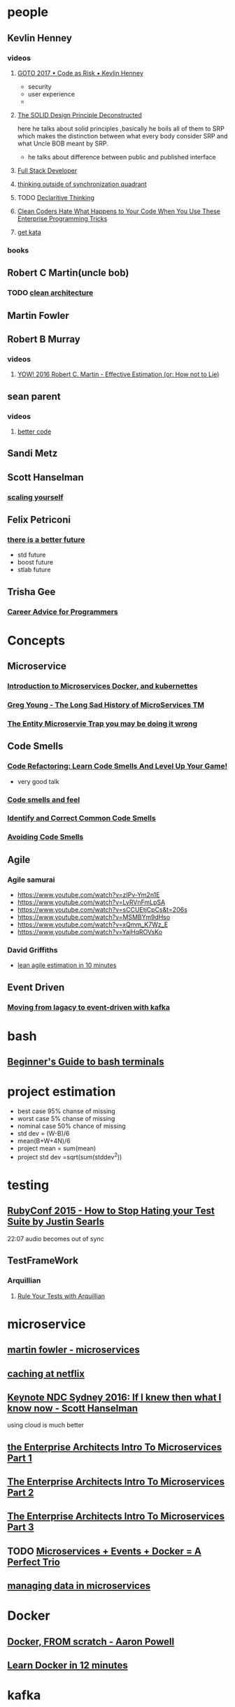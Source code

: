 ﻿* people
** Kevlin Henney
*** videos
**** [[https://www.youtube.com/watch?v=YyhfK-aBo-Y][GOTO 2017 • Code as Risk • Kevlin Henney]]
     - security
     - user experience
     - 
**** [[https://www.youtube.com/watch?v=tMW08JkFrBA][The SOLID Design Principle Deconstructed]]
     here he talks about solid principles ,basically he boils all of
     them to SRP which makes the distinction between what every body
     consider SRP and what Uncle BOB meant by SRP.
     - he talks about difference between public and published interface
**** [[https://www.youtube.com/watch?v=JiQct3QixMo][Full Stack Developer]]
**** [[https://www.youtube.com/watch?v=yl25p91flLY][thinking outside of synchronization quadrant]]
**** TODO [[https://www.youtube.com/watch?v=nrVIlhtoE3Y][Declaritive Thinking ]]
**** [[https://www.youtube.com/watch?v=FyCYva9DhsI][Clean Coders Hate What Happens to Your Code When You Use These Enterprise Programming Tricks]]
**** [[https://www.youtube.com/watch?v=_M4o0ExLQCs][get kata]]
*** books
** Robert C Martin(uncle bob)
*** TODO [[https://www.youtube.com/watch?v=o_TH-Y78tt4&t=7s][clean architecture]]
** Martin Fowler
** Robert B Murray
*** videos
**** [[https://www.youtube.com/watch?v=eisuQefYw_o][YOW! 2016 Robert C. Martin - Effective Estimation (or: How not to Lie)]]
** sean parent
*** videos
**** [[https://www.youtube.com/watch?v=QtzVd0MT3R0][better code]]
** Sandi Metz
** Scott Hanselman
*** [[https://www.youtube.com/watch?v=FS1mnISoG7U&t=1134s][scaling yourself]]
** Felix Petriconi
*** [[https://www.youtube.com/watch?v=WZdKFlH7qxo][there is a better future]]
    - std future
    - boost future
    - stlab future
** Trisha Gee
*** [[https://www.youtube.com/watch?v=LlAn452X4Lc][ Career Advice for Programmers]]
* Concepts
** Microservice
*** [[https://www.youtube.com/watch?v=1xo-0gCVhTU][Introduction to Microservices Docker, and kubernettes]]
*** [[https://www.youtube.com/watch?v=MjIfWe6bn40][Greg Young - The Long Sad History of MicroServices TM]]
*** [[https://www.youtube.com/watch?v=vs_XiP5Lkgg][The Entity Microservie Trap you may be doing it wrong]]
** Code Smells
*** [[https://www.youtube.com/watch?v=D4auWwMsEnY][Code Refactoring: Learn Code Smells And Level Up Your Game!]]
    - very good talk
*** [[https://www.youtube.com/watch?v=7oyiPBjLAWY][Code smells and feel]]
*** [[https://www.youtube.com/watch?v=aKSd9DaD_Os&t=479s][Identify and Correct Common Code Smells]]
*** [[https://www.youtube.com/watch?v=lbp6vwdnE0k][Avoiding Code Smells]]
** Agile
*** Agile samurai
    - https://www.youtube.com/watch?v=zIPv-Ym2n1E
    - https://www.youtube.com/watch?v=LvRVnFmLpSA
    - https://www.youtube.com/watch?v=sCCUEtjCpCs&t=206s
    - https://www.youtube.com/watch?v=MSMBYm9dHso
    - https://www.youtube.com/watch?v=xQmm_K7Wz_E
    - https://www.youtube.com/watch?v=YajHqROVsKo
*** David Griffiths
    - [[https://www.youtube.com/watch?v=Hwu438QSb_g][lean agile estimation in 10 minutes]]
** Event Driven
*** [[https://www.youtube.com/watch?v=H_ang8BatXQ][Moving from lagacy to event-driven with kafka]]
* bash
** [[https://www.youtube.com/watch?v=oxuRxtrO2Ag][Beginner's Guide to bash terminals]]
* project estimation
  - best case 95% chanse of missing
  - worst case 5% chanse of missing
  - nominal case 50% chance of missing
  - std dev = (W-B)/6
  - mean(B+W+4N)/6
  - project mean = sum(mean)
  - project std dev =sqrt(sum(stddev^2))
* testing
** [[https://www.youtube.com/watch?v=VD51AkG8EZw][RubyConf 2015 - How to Stop Hating your Test Suite by Justin Searls]]
   22:07 audio becomes out of sync
** TestFrameWork
*** Arquillian
**** [[https://www.youtube.com/watch?v=_s_kL6V8pUI][Rule Your Tests with Arquillian]]
* microservice
** [[https://www.youtube.com/watch?v=2yko4TbC8cI][martin fowler - microservices]]
** [[https://www.youtube.com/watch?v=Rzdxgx3RC0Q][caching at netflix]]
** [[https://www.youtube.com/watch?v=YI34UIMgkxs][Keynote NDC Sydney 2016: If I knew then what I know now - Scott Hanselman]]
   using cloud is much better
** [[https://www.youtube.com/watch?v=mDBa_89qnuE][the Enterprise Architects Intro To Microservices Part 1]]
** [[https://www.youtube.com/watch?v=eBVuF5Xbj2w][The Enterprise Architects Intro To Microservices Part 2]]
** [[https://www.youtube.com/watch?v=0TUFb7YCxo4][The Enterprise Architects Intro To Microservices Part 3]]
** TODO [[https://www.youtube.com/watch?v=sSm2dRarhPo&t=743s][Microservices + Events + Docker = A Perfect Trio]]
** [[https://www.youtube.com/watch?v=E8-e-3fRHBw&t=4s][managing data in microservices]]
* Docker
** [[https://www.youtube.com/watch?v=i7yoXqlg48M][Docker, FROM scratch - Aaron Powell]]
** [[https://www.youtube.com/watch?v=YFl2mCHdv24][Learn Docker in 12 minutes]]
* kafka
** [[https://www.youtube.com/watch?v=UEg40Te8pnE][introduction to kafka]]
   - talks about usage
   - introduce Avro and protobuf
   - flink framework
** DONE [[https://www.youtube.com/watch?v=1vLMuWsfMcA][Lesson leaned from kafka in production]]
   - https://aphyr.com/posts/293-jepsen-kafka
   - https://jepsen.io/analyses
** https://www.youtube.com/watch?v=NjHYWEV_E_o
** https://www.youtube.com/watch?v=IncG0_XSSBg
** [[https://www.youtube.com/watch?v=pfYvaEd39oA][Visualizing Kafka Security]]
** TODO check kyle kingsbury test
   - https://www.google.com/search?rlz=1C1ASUM_enIR818IR821&biw=1920&bih=969&ei=vK4xXIyqPPKc_Qan1LCwDQ&q=kyle+kingsbury+test&oq=kyle+kingsbury+test&gs_l=psy-ab.3..33i160.1467.3050..4667...0.0..0.302.1453.2-2j3......0....1..gws-wiz.......0j0i67j0i20i263j0i22i30.FJn0gKAk9Yo
* unknown
** [[https://www.youtube.com/watch?v=EMv_8dxSqdE][new concurrency model on jvm fiber , ...]]
** [[https://www.youtube.com/watch?v=L3_pCSGGiek][Fibers - blocking is cheap in a parallel univers]]
** [[https://www.youtube.com/watch?v=nP-UeleMgE4][exploring reactive programming in java]]
** [[https://www.youtube.com/watch?v=Nmob2MB2Qo8][Quasar :Efficient and Elegant Fibers,....]]
** [[https://www.youtube.com/watch?v=786iemaCJHU][var with Style: local variable type inference in java 10]]
* java concurency
** https://www.youtube.com/playlist?list=PLhfHPmPYPPRk6yMrcbfafFGSbE2EPK_A6
* Git/development
** [[https://www.youtube.com/watch?v=ykZbBD-CmP8][git patterns and anti patterns]]
** [[https://www.youtube.com/watch?v=aoMfbgF2D_4][continuous delivery]]
** [[https://www.youtube.com/watch?v=URlnxbaHhTs][agile essence and fluency]]
* garbage collector
** TODO [[https://www.youtube.com/watch?v=8wHx31mvSLY][Everything I Ever Learned About JVM Performance Tuning at Twitter (Attila Szegedi, Hungary)]]
** [[https://www.youtube.com/watch?v=UnaNQgzw4zY][Garbage collection in Java, with Animation and discussion of G1 GC]]
** [[https://www.youtube.com/watch?v=we_enrM7TSY][Understanding Java Garbage Collection and what you can do about it]]
* event source
** https://www.youtube.com/watch?v=aweV9FLTZkU&t=26s
** TODO [[https://www.youtube.com/watch?v=Avs70dZ3Vlk][Martin Fowler – What Does Tech Excellence Look Like? | TW Live Australia 2016]]
* computer 
** [[https://www.youtube.com/watch?v=seM9SqTsRG4][The basics of BASIC, the programming language of the 1980s.]]
** [[https://www.youtube.com/watch?v=cNN_tTXABUA][how cpu works]]
** [[https://www.youtube.com/playlist?list=PL8dPuuaLjXtNlUrzyH5r6jN9ulIgZBpdo][crash course computer science]]
** [[https://www.youtube.com/watch?v=oLlOv8Ln0VE][apache maven]]
** [[https://www.youtube.com/watch?v=grEKMHGYyns][java from begining in 9 hours]]
** [[https://www.youtube.com/watch?v=ot3PESmNXhE][java at speed]]
   talks about microbenchmark jvm optimizations and Zing jvm
   https://go.azul.com/zing-trial-download
** java mucro benchmark
   http://tutorials.jenkov.com/java-performance/jmh.html

* courses
** http://web.cecs.pdx.edu/~whitlock/
* c++/template
** [[https://www.youtube.com/watch?v=ZpVPexZHYrQ][code::dive 2017 – Odin Holmes – The fastest template metaprogramming in the West]]
** [[https://www.youtube.com/watch?v=sPhpelUfu8Q][CppCon 2017: Juan Pedro Bolivar Puente “Postmodern immutable data structures”]]
** [[https://www.youtube.com/watch?v=ta3S8CRN2TM][CppCon 2016: David Sankel “Building Software Capital: How to write the highest quality code and why"]]
* negotiation
** TODO [[https://www.youtube.com/watch?v=guZa7mQV1l0][Chris Voss: "Never Split the Difference" | Talks at Google]]
** [[https://www.youtube.com/watch?v=llctqNJr2IU][An FBI Negotiator’s Secret to Winning Any Exchange | Inc.]]
* design patterns
** [[https://www.youtube.com/watch?v=v9ejT8FO-7I&t=1513s][that crazy guy]]
* functional architecture
** [[https://www.youtube.com/watch?v=US8QG9I1XW0][Functional architecture - The pits of success - Mark Seemann]]
** [[https://www.youtube.com/watch?v=cxs7oLGrxQ4][From Dependency injection to dependency rejection - Mark Seemann]]
** [[https://www.youtube.com/watch?v=vDe-4o8Uwl8][The Power of Composition - Scott Wlaschin]]
* data Structures
** [[https://www.youtube.com/watch?v=YWnBbNj_G-U][Data Structures and Algorithms Complete Tutorial Computer Education for All]]
** TODO [[https://www.youtube.com/watch?v=zgCnMvvw6Oo&list=PLpPXw4zFa0uKKhaSz87IowJnOTzh9tiBk][data structures very good source]]
* SQL
** [[https://www.youtube.com/watch?v=HXV3zeQKqGY][SQL - Full course for beginners]]
* security
** [[https://www.youtube.com/watch?v=ZLZkf8FVcsU][Low-Level Software Security: Attacks and Countermeasures - Frank Piessens]]
** [[https://www.youtube.com/watch?v=j82iw03aOgM][C/C++ vs Security! - Gynvael Coldwind - code::dive 2018]]
* AOP
** https://www.youtube.com/playlist?list=PLE37064DE302862F8
** https://www.youtube.com/watch?v=Og9Fyew8ltQ
* Neural Network
** https://www.youtube.com/watch?v=vq2nnJ4g6N0
* measuring performance java
** ByCounter
   https://www.cs.york.ac.uk/ActiveVision/papers/store/Paper6.pdf
   https://sdqweb.ipd.kit.edu/wiki/ByCounter
** InsCounter
   https://github.com/lvxiaoxin/Java-ByteCode-Counter
** Jawa
   https://stackoverflow.com/questions/42215583/java-count-individual-bytecode-instructions-executed/42216515
* OAuth
** [[https://www.youtube.com/watch?v=996OiexHze0][OAuth 2.0 and OpenID Connect (in plain English)]]
** openid connect
** jwt
   json web token
** https://developer.okta.com/
** [[https://www.oauth.com/][ebook for oauth]]
** [[https://medium.com/@darutk/spring-oauth-2-0-openid-connect-3341a6ed1f92][Spring + OAuth 2.0 + OpenID Connect]]
** [[https://www.baeldung.com/spring-security-openid-connect][Spring Security and OpenID Connect]]
** [[https://openid.net/developers/certified/][Certified OpenID Connect Implementations]]
** https://github.com/spring-projects/spring-security/wiki/OAuth-2.0-Features-Matrix
** 
* Caching
** [[https://www.youtube.com/watch?v=EAUlxpdj3fY][Caching In: Understand, Measure, and Use Your CPU Cache More Effectively]]
** [[https://www.youtube.com/watch?v=WDIkqP4JbkE][code::dive conference 2014 - Scott Meyers: Cpu Caches and Why You Care]]
* data oriented design
** [[https://www.youtube.com/watch?v=rX0ItVEVjHc&pbjreload=10][CppCon 2014: Mike Acton "Data-Oriented Design and C++]]
* computer science
** [[https://www.youtube.com/watch?v=SzJ46YA_RaA][Map of Computer Science]]
** https://www.youtube.com/watch?v=eJBOU23L720
** [[https://www.youtube.com/watch?v=RPQD7-AOjMI][turing complete]]
** [[https://www.youtube.com/watch?v=sqV3pL5x8PI][Programming Paradigms - Computerphile]]
** [[https://www.youtube.com/watch?v=Mv9NEXX1VHc&t=25s][What on Earth is Recursion? - Computerphile]]
** [[https://www.youtube.com/watch?v=DyG9S9nAlUM][Arrays vs Linked Lists - Computerphile]]
** turing maching
*** [[https://www.youtube.com/watch?v=RPQD7-AOjMI][turing complete]]
*** [[https://www.youtube.com/watch?v=DILF8usqp7M&t=0s&list=PLUTypj9XuPp4YBaHucPvr-zisHwfEGIEq&index=31][Turing Machine Primer - Computerphile]]
*** [[https://www.youtube.com/watch?v=i7sm9dzFtEI&t=9s&list=PLUTypj9XuPp4YBaHucPvr-zisHwfEGIEq&index=28][The Most Difficult Program to Compute? - Computerphile]]
*** [[https://www.youtube.com/watch?v=CE8UhcyJS0I&t=0s&list=PLUTypj9XuPp4YBaHucPvr-zisHwfEGIEq&index=30][Busy Beaver Turing Machines - Computerphile]]
*** [[https://www.youtube.com/watch?v=DILF8usqp7M&t=0s&list=PLUTypj9XuPp4YBaHucPvr-zisHwfEGIEq&index=31][Turing Machine Primer - Computerphile]]
** [[https://www.youtube.com/watch?v=YX40hbAHx3s][P vs NP]]
** [[https://www.youtube.com/watch?v=cgVVZMfLjEI][4 Programming Paradigms In 40 Minutes]]
** [[https://www.youtube.com/playlist?list=PLC-8dKj3F0NUnR8LeBGH3utAI9aQjFbi5][Partial Recursive Functions]]
** hashmap
*** [[https://www.youtube.com/watch?v=c3RVW3KGIIE][How HashMap works in Java? With Animation!! whats new in java8 tutorial]]
*** [[https://www.youtube.com/watch?v=KyUTuwz_b7Q][Hash Tables and Hash Functions]]
** TODO [[https://www.youtube.com/playlist?list=PLC-8dKj3F0NUnR8LeBGH3utAI9aQjFbi5][Partial Recursive Functions]]
* cources 
** [[https://www.youtube.com/playlist?list=PLAwxTw4SYaPkbWSEj_1iO7rILlWDJImW4][Computability, Complexity, Theory: Algorithms]]
** [[https://www.youtube.com/playlist?list=PLUTypj9XuPp4YBaHucPvr-zisHwfEGIEq][Professor D Brailsford - Computerphile]]
** [[https://www.youtube.com/playlist?list=PLXsCxuYy4Rn4-TrdQruQn_g9mDl8NZTdN][introduction to theory of computability]]
** TODO [[https://www.youtube.com/channel/UCVPASNJQ98XbpQM8Oy3qZJg/videos][java info]]
* hadoop
** [[https://www.youtube.com/watch?v=xYnS9PQRXTg][Hadoop - Just the Basics for Big Data Rookies]]
* large scale app
** [[https://www.youtube.com/watch?v=zwBLgQ1_WuE][Virtualizing and Tuning Large Scale Java Applications]]
** [[https://www.youtube.com/watch?v=IGS-rqSjmFk][Building and Tuning High Performance Java Platforms]]
** [[https://www.youtube.com/watch?v=mzT7etWjj0Q][Troubleshooting Live Java Web Applications]]
* Akka
** [[https://www.youtube.com/watch?v=PRHhkdRvEeE][Reactive stream processing with Akka Streams (Johan Andrén, Sweden)]]
* Hashmap
** [[https://www.youtube.com/watch?v=7PuZOsxe-mo][Hashes 10 Rehashing]]
** [[https://www.youtube.com/watch?v=fwYHX2hWgag][What is Load factor and Rehashing in Hashmap? | Why Rehashing is required?]]
* concurency
** [[ https://www.youtube.com/watch?v=cEcNLfXEaZs&list=PLhfHPmPYPPRk6yMrcbfafFGSbE2EPK_A6&index=17][Java Concurrency]]
** [[https://www.youtube.com/watch?v=ADxUsCkWdbE][Concurrency Concepts in Java by Douglas Hawkins]]
** [[https://www.youtube.com/watch?v=EIGkKV49lt8][Background on Java Concurrency and Parallelism]]
* webSocket
** concepts
   is application layer protocol in internet protocol suit
*** internet protocol suit
**** Application Layer
     HTTP webSocket SSL IMAP POP
**** Intertet Layer
     ipv4 ipv6
**** Transport Layer
     TCP UDP
*** difference with http
    - http is stateless, after the initial request is done the
      server-client communication is lost
    - clients specify actions
      - get
      - post
      - put
      - Delete
    - data sent with headers, headers sent with request and response
*** ajax
    asynchronously send data to server with out refreshing
*** websocket
    - full-duplex bi-directional communication
    - websoceket is an http upgrade, uses tge same tcp connections
      over ws:// or wss://
    - easy to implement and standardise
    - only send headers once
    - [[www.caniuse.com][browser support]]
*** Polling
    send ajax request every x seconds
*** long polling
    send request to server and keep connection open until new data
    comet programming
    [[https://en.wikipedia.org/wiki/Comet_(programming)][comet programming]]
** TODO [[https://www.youtube.com/watch?v=zgI0H28AgGY][high performance webSocket]]
** read OSI network model
** [[https://www.devglan.com/spring-boot/spring-boot-websocket-integration-example][spring socket client]]
** [[https://www.programcreek.com/java-api-examples/index.php?api=org.springframework.web.socket.client.standard.StandardWebSocketClient][Java Code Examples for ]]
** jetty
*** [[https://examples.javacodegeeks.com/enterprise-java/jetty/jetty-websocket-example/][jetty websocket]]
*** https://www.eclipse.org/jetty/documentation/9.4.x/jetty-websocket-server-api.html
*** https://github.com/jetty-project/embedded-jetty-websocket-examples
*** http://zetcode.com/java/jetty/websocket/
** SocketIO js
* rust
** https://www.youtube.com/watch?v=HgtRAbE1nBM
** https://www.youtube.com/channel/UC_iD0xppBwwsrM9DegC5cQQ/videos
